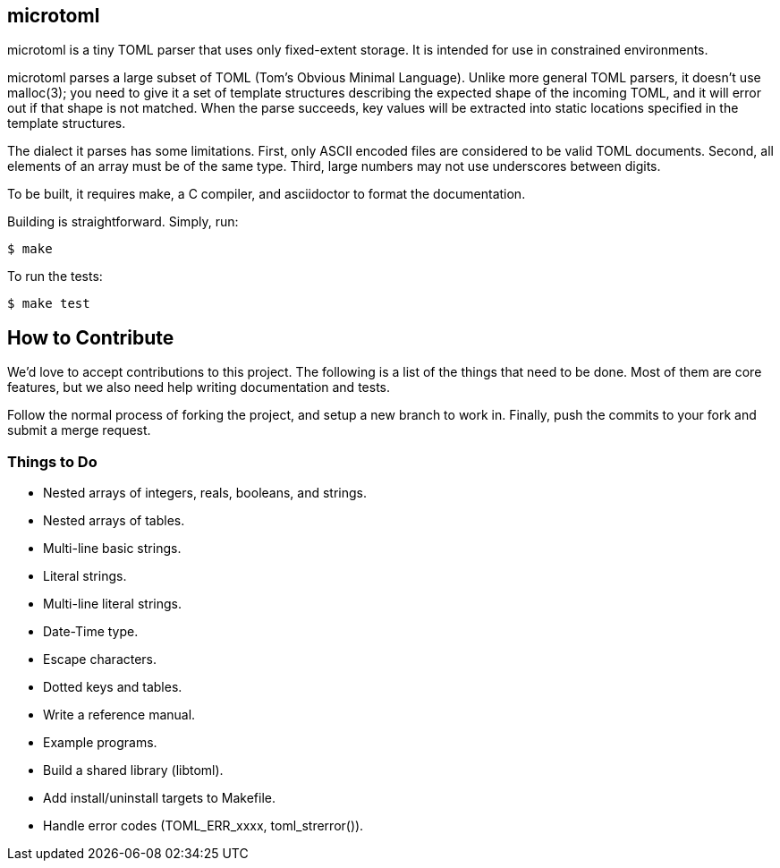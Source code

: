 == microtoml

microtoml is a tiny TOML parser that uses only fixed-extent storage. It
is intended for use in constrained environments.

microtoml parses a large subset of TOML (Tom's Obvious Minimal Language).
Unlike more general TOML parsers, it doesn't use malloc(3); you need to
give it a set of template structures describing the expected shape of
the incoming TOML, and it will error out if that shape is not matched.
When the parse succeeds, key values will be extracted into static
locations specified in the template structures.

The dialect it parses has some limitations. First, only ASCII encoded
files are considered to be valid TOML documents. Second, all elements
of an array must be of the same type. Third, large numbers may not use
underscores between digits.

To be built, it requires make, a C compiler, and asciidoctor to
format the documentation.

Building is straightforward. Simply, run:

```
$ make
```

To run the tests:

```
$ make test
```

== How to Contribute

We'd love to accept contributions to this project. The following is a
list of the things that need to be done. Most of them are core features,
but we also need help writing documentation and tests.

Follow the normal process of forking the project, and setup a new branch
to work in. Finally, push the commits to your fork and submit a merge
request.

=== Things to Do

* Nested arrays of integers, reals, booleans, and strings.
* Nested arrays of tables.
* Multi-line basic strings.
* Literal strings.
* Multi-line literal strings.
* Date-Time type.
* Escape characters.
* Dotted keys and tables.
* Write a reference manual.
* Example programs.
* Build a shared library (libtoml).
* Add install/uninstall targets to Makefile.
* Handle error codes (TOML_ERR_xxxx, toml_strerror()).


